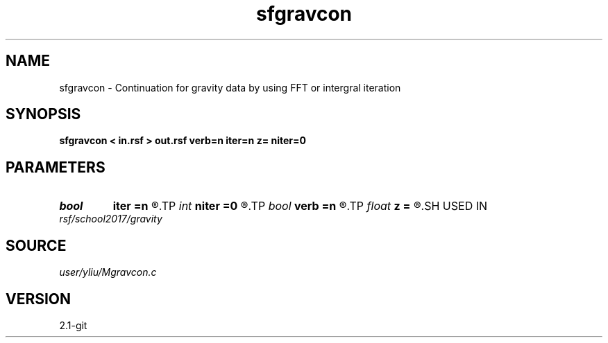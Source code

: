.TH sfgravcon 1  "APRIL 2019" Madagascar "Madagascar Manuals"
.SH NAME
sfgravcon \- Continuation for gravity data by using FFT or intergral iteration 
.SH SYNOPSIS
.B sfgravcon < in.rsf > out.rsf verb=n iter=n z= niter=0
.SH PARAMETERS
.PD 0
.TP
.I bool   
.B iter
.B =n
.R  [y/n]	if y, perform iteration method
.TP
.I int    
.B niter
.B =0
.R  	continuation factor allocate memory
.TP
.I bool   
.B verb
.B =n
.R  [y/n]	verbosity flag
.TP
.I float  
.B z
.B =
.R  	for iteration method
.SH USED IN
.TP
.I rsf/school2017/gravity
.SH SOURCE
.I user/yliu/Mgravcon.c
.SH VERSION
2.1-git
